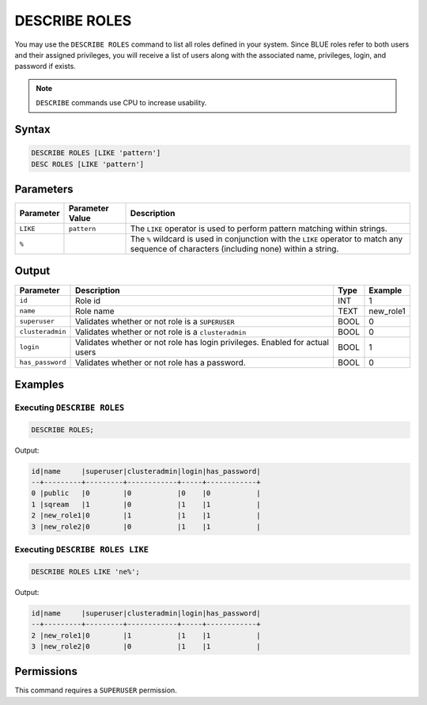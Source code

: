 .. _describe_roles:

**************
DESCRIBE ROLES
**************

You may use the ``DESCRIBE ROLES`` command to list all roles defined in your system. Since BLUE roles refer to both users and their assigned privileges, you will receive a list of users along with the associated name, privileges, login, and password if exists.

.. note:: 
	
	``DESCRIBE`` commands use CPU to increase usability.

Syntax
======

.. code-block:: sql

	DESCRIBE ROLES [LIKE 'pattern']
	DESC ROLES [LIKE 'pattern']

Parameters
==========

.. list-table:: 
   :widths: auto
   :header-rows: 1
   
   * - Parameter
     - Parameter Value
     - Description
   * - ``LIKE``
     - ``pattern``
     - The ``LIKE`` operator is used to perform pattern matching within strings.
   * - ``%``
     -
     - The ``%`` wildcard is used in conjunction with the ``LIKE`` operator to match any sequence of characters (including none) within a string.


Output
======

.. list-table:: 
   :widths: auto
   :header-rows: 1
   
   * - Parameter
     - Description
     - Type
     - Example
   * - ``id``
     - Role id
     - INT
     - 1
   * - ``name``
     - Role name
     - TEXT
     - new_role1
   * - ``superuser``
     - Validates whether or not role is a ``SUPERUSER``
     - BOOL
     - 0
   * - ``clusteradmin``
     - Validates whether or not role is a ``clusteradmin``
     - BOOL
     - 0
   * - ``login``
     - Validates whether or not role has login privileges. Enabled for actual users
     - BOOL
     - 1
   * - ``has_password``
     - Validates whether or not role has a password.
     - BOOL
     - 0

Examples
========

Executing ``DESCRIBE ROLES``
----------------------------

.. code-block:: postgres

	DESCRIBE ROLES;


Output:


.. code-block:: none

	id|name     |superuser|clusteradmin|login|has_password|
	--+---------+---------+------------+-----+------------+
	0 |public   |0        |0           |0    |0           |
	1 |sqream   |1        |0           |1    |1           |
	2 |new_role1|0        |1           |1    |1           |
	3 |new_role2|0        |0           |1    |1           |

Executing ``DESCRIBE ROLES LIKE``
---------------------------------

.. code-block:: sql

	DESCRIBE ROLES LIKE 'ne%';


Output:


.. code-block:: none

    id|name     |superuser|clusteradmin|login|has_password|
    --+---------+---------+------------+-----+------------+
    2 |new_role1|0        |1           |1    |1           |
    3 |new_role2|0        |0           |1    |1           |


Permissions
===========

This command requires a ``SUPERUSER`` permission.
